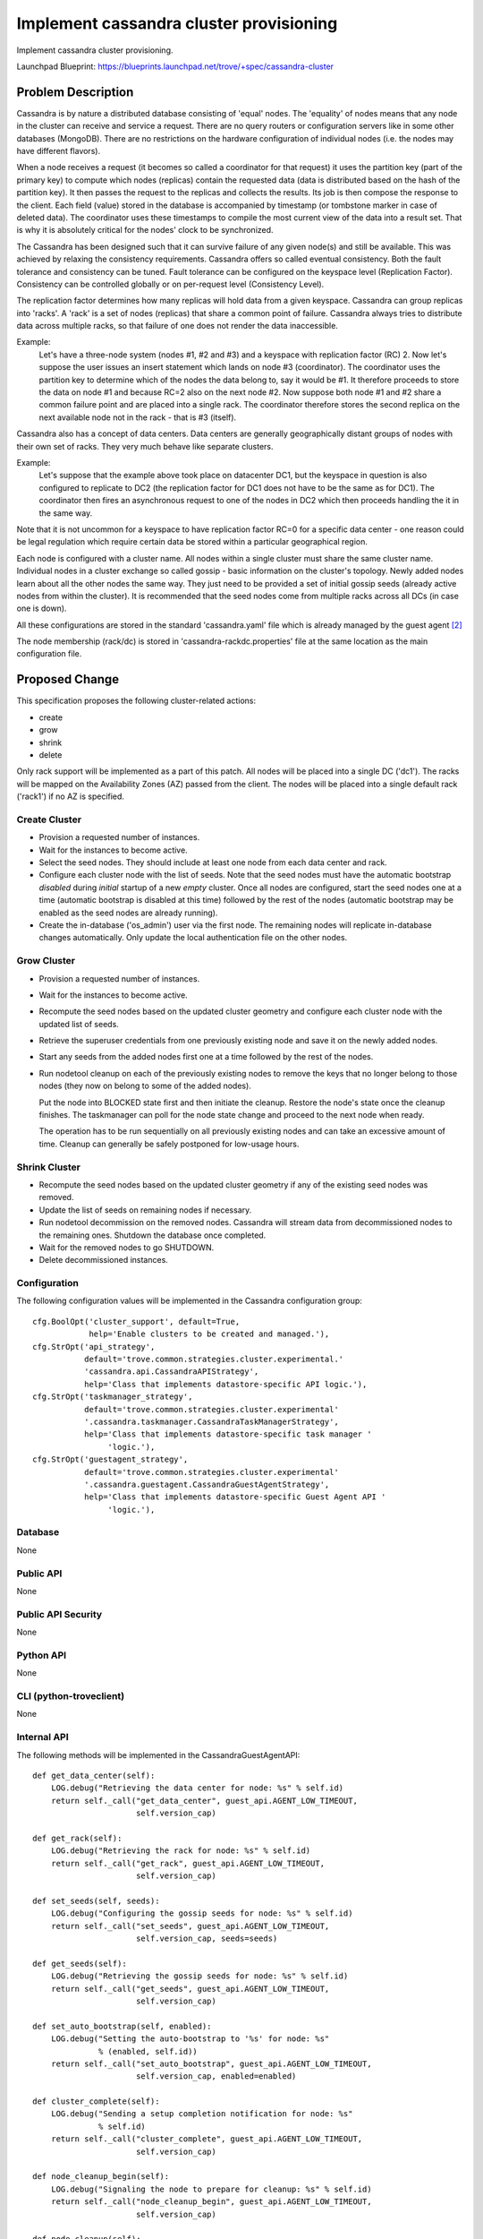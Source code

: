 ..
    This work is licensed under a Creative Commons Attribution 3.0 Unported
    License.

    http://creativecommons.org/licenses/by/3.0/legalcode

    Sections of this template were taken directly from the Nova spec
    template at:
    https://github.com/openstack/nova-specs/blob/master/specs/juno-template.rst

..
    This template should be in ReSTructured text. The filename in the git
    repository should match the launchpad URL, for example a URL of
    https://blueprints.launchpad.net/trove/+spec/awesome-thing should be named
    awesome-thing.rst.

    Please do not delete any of the sections in this template.  If you
    have nothing to say for a whole section, just write: None

    Note: This comment may be removed if desired, however the license notice
    above should remain.


========================================
Implement cassandra cluster provisioning
========================================

Implement cassandra cluster provisioning.

Launchpad Blueprint:
https://blueprints.launchpad.net/trove/+spec/cassandra-cluster


Problem Description
===================

Cassandra is by nature a distributed database consisting of 'equal' nodes.
The 'equality' of nodes means that any node in the cluster can receive and
service a request. There are no query routers or configuration servers
like in some other databases (MongoDB).
There are no restrictions on the hardware configuration of individual nodes
(i.e. the nodes may have different flavors).

When a node receives a request (it becomes so called a coordinator for that
request) it uses the partition key (part of the primary key) to compute
which nodes (replicas) contain the requested data (data is distributed based
on the hash of the partition key). It then passes the request to the replicas
and collects the results. Its job is then compose the response to the client.
Each field (value) stored in the database is accompanied by timestamp
(or tombstone marker in case of deleted data). The coordinator uses
these timestamps to compile the most current view of the data into a
result set.
That is why it is absolutely critical for the nodes' clock to be synchronized.

The Cassandra has been designed such that it can survive failure of any given
node(s) and still be available. This was achieved by relaxing the consistency
requirements. Cassandra offers so called eventual consistency.
Both the fault tolerance and consistency can be tuned.
Fault tolerance can be configured on the keyspace level (Replication Factor).
Consistency can be controlled globally or on per-request level
(Consistency Level).

The replication factor determines how many replicas will hold data from a
given keyspace.
Cassandra can group replicas into 'racks'.
A 'rack' is a set of nodes (replicas) that share a common point of failure.
Cassandra always tries to distribute data across multiple racks, so that
failure of one does not render the data inaccessible.

Example:
    Let's have a three-node system (nodes #1, #2 and #3) and a keyspace
    with replication factor (RC) 2. Now let's suppose the user issues an insert
    statement which lands on node #3 (coordinator). The coordinator uses
    the partition key to determine which of the nodes the data belong to,
    say it would be #1. It therefore proceeds to store the data on node #1
    and because RC=2 also on the next node #2.
    Now suppose both node #1 and #2 share a common failure point and are
    placed into a single rack. The coordinator therefore stores the second
    replica on the next available node not in the rack - that is #3 (itself).

Cassandra also has a concept of data centers. Data centers are generally
geographically distant groups of nodes with their own set of racks.
They very much behave like separate clusters.

Example:
    Let's suppose that the example above took place on datacenter DC1, but
    the keyspace in question is also configured to replicate to DC2
    (the replication factor for DC1 does not have to be the same as for DC1).
    The coordinator then fires an asynchronous request to one of the nodes
    in DC2 which then proceeds handling the it in the same way.

Note that it is not uncommon for a keyspace to have replication factor RC=0
for a specific data center - one reason could be legal regulation which require
certain data be stored within a particular geographical region.

Each node is configured with a cluster name. All nodes within a single cluster
must share the same cluster name.
Individual nodes in a cluster exchange so called gossip - basic information
on the cluster's topology. Newly added nodes learn about all the other nodes
the same way. They just need to be provided a set of initial gossip seeds
(already active nodes from within the cluster). It is recommended that
the seed nodes come from multiple racks across all DCs (in case one is down).

All these configurations are stored in the standard 'cassandra.yaml' file
which is already managed by the guest agent [2]_

The node membership (rack/dc) is stored in 'cassandra-rackdc.properties' file
at the same location as the main configuration file.

Proposed Change
===============

This specification proposes the following cluster-related actions:

* create
* grow
* shrink
* delete

Only rack support will be implemented as a part of this patch. All nodes
will be placed into a single DC ('dc1'). The racks will be mapped on the
Availability Zones (AZ) passed from the client. The nodes will be placed into
a single default rack ('rack1') if no AZ is specified.


Create Cluster
--------------

* Provision a requested number of instances.

* Wait for the instances to become active.

* Select the seed nodes.
  They should include at least one node from
  each data center and rack.

* Configure each cluster node with the list of seeds.
  Note that the seed nodes must have the automatic bootstrap *disabled* during
  *initial* startup of a new *empty* cluster.
  Once all nodes are configured, start the seed nodes
  one at a time (automatic bootstrap is disabled at this time)
  followed by the rest of the nodes (automatic bootstrap may be enabled
  as the seed nodes are already running).


* Create the in-database ('os_admin') user via the first node.
  The remaining nodes will replicate in-database
  changes automatically.
  Only update the local authentication file on the
  other nodes.


Grow Cluster
------------

* Provision a requested number of instances.

* Wait for the instances to become active.

* Recompute the seed nodes based on the updated cluster geometry and
  configure each cluster node with the updated list of seeds.

* Retrieve the superuser credentials from one previously existing node
  and save it on the newly added nodes.

* Start any seeds from the added nodes first one at a time followed by the
  rest of the nodes.

* Run nodetool cleanup on each of the previously existing nodes
  to remove the keys that no longer belong to those nodes (they now on belong
  to some of the added nodes).

  Put the node into BLOCKED state first and then initiate the cleanup.
  Restore the node's state once the cleanup finishes. The taskmanager
  can poll for the node state change and proceed to the next node when ready.

  The operation has to be run sequentially on all previously
  existing nodes and can take an excessive amount of time.
  Cleanup can generally be safely postponed for low-usage hours.


Shrink Cluster
--------------

* Recompute the seed nodes based on the updated cluster
  geometry if any of the existing seed nodes was removed.

* Update the list of seeds on remaining nodes if necessary.

* Run nodetool decommission on the removed nodes.
  Cassandra will stream data from decommissioned nodes to the
  remaining ones. Shutdown the database once completed.

* Wait for the removed nodes to go SHUTDOWN.

* Delete decommissioned instances.


Configuration
-------------

The following configuration values will be implemented in the Cassandra
configuration group::

    cfg.BoolOpt('cluster_support', default=True,
                help='Enable clusters to be created and managed.'),
    cfg.StrOpt('api_strategy',
               default='trove.common.strategies.cluster.experimental.'
               'cassandra.api.CassandraAPIStrategy',
               help='Class that implements datastore-specific API logic.'),
    cfg.StrOpt('taskmanager_strategy',
               default='trove.common.strategies.cluster.experimental'
               '.cassandra.taskmanager.CassandraTaskManagerStrategy',
               help='Class that implements datastore-specific task manager '
                    'logic.'),
    cfg.StrOpt('guestagent_strategy',
               default='trove.common.strategies.cluster.experimental'
               '.cassandra.guestagent.CassandraGuestAgentStrategy',
               help='Class that implements datastore-specific Guest Agent API '
                    'logic.'),

Database
--------

None

Public API
----------

None

Public API Security
-------------------

None

Python API
----------

None

CLI (python-troveclient)
------------------------

None

Internal API
------------

The following methods will be implemented in the CassandraGuestAgentAPI::

    def get_data_center(self):
        LOG.debug("Retrieving the data center for node: %s" % self.id)
        return self._call("get_data_center", guest_api.AGENT_LOW_TIMEOUT,
                          self.version_cap)

    def get_rack(self):
        LOG.debug("Retrieving the rack for node: %s" % self.id)
        return self._call("get_rack", guest_api.AGENT_LOW_TIMEOUT,
                          self.version_cap)

    def set_seeds(self, seeds):
        LOG.debug("Configuring the gossip seeds for node: %s" % self.id)
        return self._call("set_seeds", guest_api.AGENT_LOW_TIMEOUT,
                          self.version_cap, seeds=seeds)

    def get_seeds(self):
        LOG.debug("Retrieving the gossip seeds for node: %s" % self.id)
        return self._call("get_seeds", guest_api.AGENT_LOW_TIMEOUT,
                          self.version_cap)

    def set_auto_bootstrap(self, enabled):
        LOG.debug("Setting the auto-bootstrap to '%s' for node: %s"
                  % (enabled, self.id))
        return self._call("set_auto_bootstrap", guest_api.AGENT_LOW_TIMEOUT,
                          self.version_cap, enabled=enabled)

    def cluster_complete(self):
        LOG.debug("Sending a setup completion notification for node: %s"
                  % self.id)
        return self._call("cluster_complete", guest_api.AGENT_LOW_TIMEOUT,
                          self.version_cap)

    def node_cleanup_begin(self):
        LOG.debug("Signaling the node to prepare for cleanup: %s" % self.id)
        return self._call("node_cleanup_begin", guest_api.AGENT_LOW_TIMEOUT,
                          self.version_cap)

    def node_cleanup(self):
        LOG.debug("Running cleanup on node: %s" % self.id)
        return self._cast('node_cleanup', self.version_cap)

    def node_decommission(self):
        LOG.debug("Decommission node: %s" % self.id)
        return self._cast("node_decommission", self.version_cap)

    def cluster_secure(self, password):
        LOG.debug("Securing the cluster via node: %s" % self.id)
        return self._call(
            "cluster_secure", guest_api.AGENT_HIGH_TIMEOUT,
            self.version_cap, password=password)

    def get_admin_credentials(self):
        LOG.debug("Retrieving the admin credentials from node: %s" % self.id)
        return self._call("get_admin_credentials", guest_api.AGENT_LOW_TIMEOUT,
                          self.version_cap)

    def store_admin_credentials(self, admin_credentials):
        LOG.debug("Storing the admin credentials on node: %s" % self.id)
        return self._call("store_admin_credentials",
                          guest_api.AGENT_LOW_TIMEOUT, self.version_cap,
                          admin_credentials=admin_credentials)

Guest Agent
-----------

Functionality for writing the 'cassandra-rackdc.properties' file will be
implemented in addition to the above methods.

The node membership (rack/dc) will be included in the cluster_info dictionary
passed into the prepare method.

Alternatives
------------

None


Dashboard Impact (UX)
=====================

Will need to enable Cassandra as a clustering datastore.


Implementation
==============

Assignee(s)
-----------

Primary assignee:
  Petr Malik <pmalik@tesora.com>

Milestones
----------

Mitaka

Work Items
----------

The work will be delivered as a single commit.


Upgrade Implications
====================

None


Dependencies
============

This implementation heavily depends on work done as a part of:

* blueprint cassandra-database-user-functions [1]_
* blueprint cassandra-configuration-groups [2]_
* blueprint cassandra-backup-restore [3]_


Testing
=======

* Manager unittests will be added where appropriate.

* The scenario tests already cover implemented functionality.


Documentation Impact
====================

Datastore documentation for Cassandra will need to be updated to reflect
clustering support.


References
==========

.. [1] Cassandra user/database implementation review: https://review.openstack.org/#/c/206739/

.. [2] Cassandra configuration review: https://review.openstack.org/#/c/206740/

.. [3] Cassandra backup/restore review: https://review.openstack.org/#/c/206751/


Appendix
========

None
